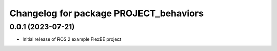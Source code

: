 ^^^^^^^^^^^^^^^^^^^^^^^^^^^^^^^^^^^^^^^^^^^^^^^^^^^^^^
Changelog for package PROJECT_behaviors
^^^^^^^^^^^^^^^^^^^^^^^^^^^^^^^^^^^^^^^^^^^^^^^^^^^^^^

0.0.1 (2023-07-21)
------------------
* Initial release of ROS 2 example FlexBE project